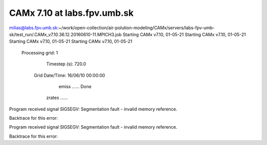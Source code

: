 CAMx 7.10 at labs.fpv.umb.sk
============================

milias@labs.fpv.umb.sk:~/work/open-collection/air-polution-modeling/CAMx/servers/labs-fpv-umb-sk/test_run/.CAMx_v7.10.36.12.20160610-11.MPICH3.job
Starting CAMx v7.10, 01-05-21
Starting CAMx v7.10, 01-05-21
Starting CAMx v7.10, 01-05-21
Starting CAMx v7.10, 01-05-21

 Processing grid:   1
    Timestep (s):   720.0
  Grid Date/Time:   16/06/10 00:00:00

        emiss ......   Done
       zrates ......
Program received signal SIGSEGV: Segmentation fault - invalid memory reference.

Backtrace for this error:

Program received signal SIGSEGV: Segmentation fault - invalid memory reference.

Backtrace for this error:



